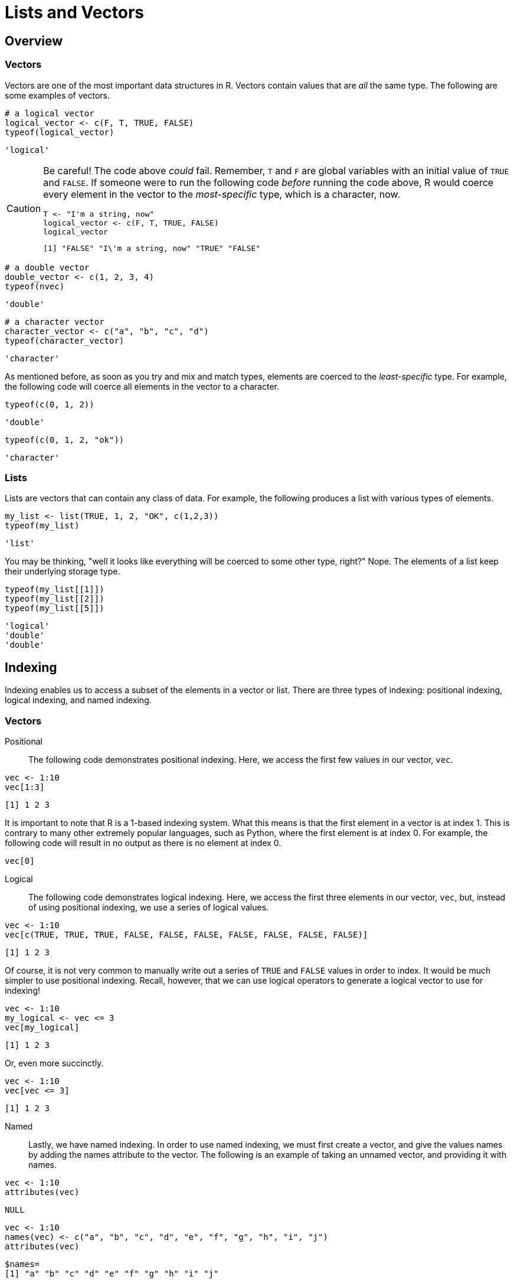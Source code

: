 = Lists and Vectors

== Overview

=== Vectors

Vectors are one of the most important data structures in R. Vectors contain values that are _all_ the same type. The following are some examples of vectors.

[source,r]
----
# a logical vector
logical_vector <- c(F, T, TRUE, FALSE)
typeof(logical_vector)
----

----
'logical'
----

[CAUTION]
====
Be careful! The code above _could_ fail. Remember, `T` and `F` are global variables with an initial value of `TRUE` and `FALSE`. If someone were to run the following code _before_ running the code above, R would coerce every element in the vector to the _most-specific_ type, which is a character, now.

[source,r]
----
T <- "I'm a string, now"
logical_vector <- c(F, T, TRUE, FALSE)
logical_vector
----

----
[1] "FALSE" "I\'m a string, now" "TRUE" "FALSE"
----
====

[source,r]
----
# a double vector
double_vector <- c(1, 2, 3, 4)
typeof(nvec)
----

----
'double'
----

[source,r]
----
# a character vector
character_vector <- c("a", "b", "c", "d")
typeof(character_vector)
----

----
'character'
----

As mentioned before, as soon as you try and mix and match types, elements are coerced to the _least-specific_ type. For example, the following code will coerce all elements in the vector to a character.

[source,r]
----
typeof(c(0, 1, 2))
----

----
'double'
----

[source,r]
----
typeof(c(0, 1, 2, "ok"))
----

----
'character'
----

=== Lists

Lists are vectors that can contain any class of data. For example, the following produces a list with various types of elements.

[source,r]
----
my_list <- list(TRUE, 1, 2, "OK", c(1,2,3))
typeof(my_list)
----

----
'list'
----

You may be thinking, "well it looks like everything will be coerced to some other type, right?" Nope. The elements of a list keep their underlying storage type.

[source,r]
----
typeof(my_list[[1]])
typeof(my_list[[2]])
typeof(my_list[[5]])
----

----
'logical'
'double'
'double'
----

== Indexing

Indexing enables us to access a subset of the elements in a vector or list. There are three types of indexing: positional indexing, logical indexing, and named indexing.

=== Vectors

Positional::

The following code demonstrates positional indexing. Here, we access the first few values in our vector, `vec`.

[source,r]
----
vec <- 1:10
vec[1:3]
----

----
[1] 1 2 3
----

It is important to note that R is a 1-based indexing system. What this means is that the first element in a vector is at index 1. This is contrary to many other extremely popular languages, such as Python, where the first element is at index 0. For example, the following code will result in no output as there is no element at index 0.

[source,r]
----
vec[0]
----

Logical::

The following code demonstrates logical indexing. Here, we access the first three elements in our vector, `vec`, but, instead of using positional indexing, we use a series of logical values.

[source,r]
----
vec <- 1:10
vec[c(TRUE, TRUE, TRUE, FALSE, FALSE, FALSE, FALSE, FALSE, FALSE, FALSE)]
----

----
[1] 1 2 3
----

Of course, it is not very common to manually write out a series of `TRUE` and `FALSE` values in order to index. It would be much simpler to use positional indexing. Recall, however, that we can use logical operators to generate a logical vector to use for indexing!

[source,r]
----
vec <- 1:10
my_logical <- vec <= 3
vec[my_logical]
----

----
[1] 1 2 3
----

Or, even more succinctly.

[source,r]
----
vec <- 1:10
vec[vec <= 3]
----

----
[1] 1 2 3
----

Named::

Lastly, we have named indexing. In order to use named indexing, we must first create a vector, and give the values names by adding the names attribute to the vector. The following is an example of taking an unnamed vector, and providing it with names.

[source,r]
----
vec <- 1:10
attributes(vec)
----

----
NULL
----

[source,r]
----
vec <- 1:10
names(vec) <- c("a", "b", "c", "d", "e", "f", "g", "h", "i", "j")
attributes(vec)
----

----
$names=
[1] "a" "b" "c" "d" "e" "f" "g" "h" "i" "j"
----

Once names have been added, you can use them to index.

[source,r]
----
vec['a']
----

----
a: 1
----

=== Lists

Lists are slightly more difficult to index than vectors. Indexing a list with a single pair of square brackets will return a list, regardless of the type of the elements in the list, and regardless of the number of elements returned. For example, the following bits of code _always_ return a list.

[source,r]
----
my_list <- list(TRUE, 1, 2, "OK", c(1,2,3), list("OK", 1,2, F))
typeof(my_list[1:2])
typeof(my_list[3])
----

----
'list'
'list'
----

In order to extract the data from a list to its original type, we must use double brackets.

[source,r]
----
my_list <- list(TRUE, 1, 2, "OK", c(1,2,3), list("OK", 1,2, F))
typeof(my_list[[1]])
typeof(my_list[[3]])
----

----
'logical'
'double'
----

[NOTE]
====
It is important to note that you cannot use double brackets to extract more than 1 element from a list.
====

Lastly, if we are dealing with a _named_ list (i.e. a list with a names attribute), we can use the names attribute to extract the elements.

[source,r]
----
my_list <- list(first=TRUE, second=1, third=2, fourth="OK", embedded_vector=c(1,2,3), embedded_list=list("OK", 1,2, F))
typeof(my_list$first)
typeof(my_list$embedded_list)
----

----
'logical'
'list'
----

=== Examples

==== Given a vector, `vec`, extract the first 2 elements.

.Solution
====
[source, r]
----
vec <- c(1, 13, 2, 9)
vec[1:2]
----

----
[1] 1 13
----
====

==== Given a vector, `vec`, extract the values that are greater than 2.

.Solution
====
[source, r]
----
vec <- c(1, 13, 2, 9)
vec[vec > 2]
----

----
[1] 13 9
----
====

==== Given a vector, `vec`, extract the values greater than 5 **and** smaller than 10.

.Solution
====
[source, r]
----
vec[vec > 5 & vec < 10]
----

----
[1] 9
----
====

==== Given a vector, `vec`, extract the values greater than 10 **or** less than 3.

.Solution
====
[source, r]
----
vec[vec > 10 | vec < 3]
----

----
[1] 1 13 2
----
====

==== Given a named vector, `vec`, extract the values for "otter" and "dog".

.Solution
====
[source, r]
----
vec <- c(1, 13, 2, 9)
names(vec) <- c('cat', 'dog','snake', 'otter')
vec[c('otter','dog')]
----

----
otter: 9 dog: 13
----
====

== Recycling

Often operations in R on two or more vectors require them to be the same length. When R encounters vectors with different lengths, it automatically repeats (recycles) the shorter vector until the length of the vectors is the same.

[source,r]
----
vec1 <- 1:10
vec2 <- 1:5
vec1 + vec2
----

----
[1] 2 4 6 8 10 7 9 11 13 15
----

As you can see in the output above, first, 1 is added to 1 to get 2, 2 is added to 2 to get 4, etc. Once `vec2` runs out of numbers, the values are _recycled_ as needed. So 1 is added to 6, 2 is added to 7, etc.

R will display a warning when a recycled vector is used in an operation. It is critical that you pay attention to this warning as it is often a sign that something unintentional is occuring.
